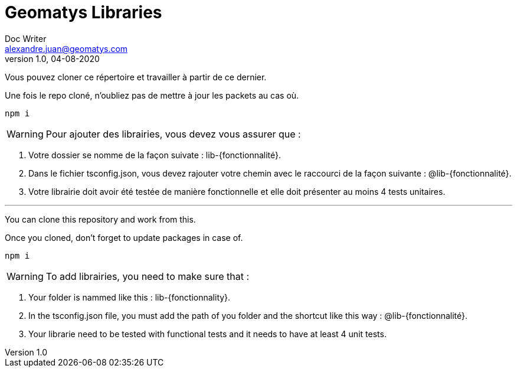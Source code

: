 = Geomatys Libraries
Doc Writer <alexandre.juan@geomatys.com>
v1.0, 04-08-2020
:icons: font

Vous pouvez cloner ce répertoire et travailler à partir de ce dernier.

Une fois le repo cloné, n'oubliez pas de mettre à jour les packets au cas où.

[source, bash]
----
npm i
----

WARNING: Pour ajouter des librairies, vous devez vous assurer que :
****
<1> Votre dossier se nomme de la façon suivate : lib-{fonctionnalité}.
<2> Dans le fichier tsconfig.json, vous devez rajouter votre chemin avec le raccourci de la façon suivante : @lib-{fonctionnalité}.
<3> Votre librairie doit avoir été testée de manière fonctionnelle et elle doit présenter au moins 4 tests unitaires.
****

'''

You can clone this repository and work from this.

Once you cloned, don't forget to update packages in case of.

[source, bash]
----
npm i
----

WARNING: To add librairies, you need to make sure that :
****
<1> Your folder is nammed like this : lib-{fonctionnality}.
<2> In the tsconfig.json file, you must add the path of you folder and the shortcut like this way : @lib-{fonctionnalité}.
<3> Your librarie need to be tested with functional tests and it needs to have at least 4 unit tests.
****
